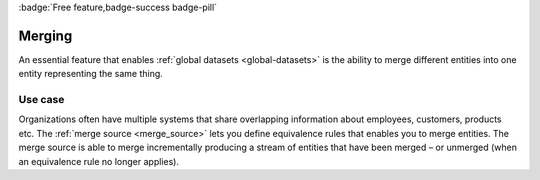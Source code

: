 .. _merging-feature:

:badge:`Free feature,badge-success badge-pill`

Merging
=======

An essential feature that enables :ref:`global datasets <global-datasets>` is the ability to merge different entities into one entity representing the same thing. 

Use case
--------
Organizations often have multiple systems that share overlapping information about employees, customers, products etc. The :ref:`merge source <merge_source>` lets you define equivalence rules that enables you to merge entities. The merge source is able to merge incrementally producing a stream of entities that have been merged – or unmerged (when an equivalence rule no longer applies).